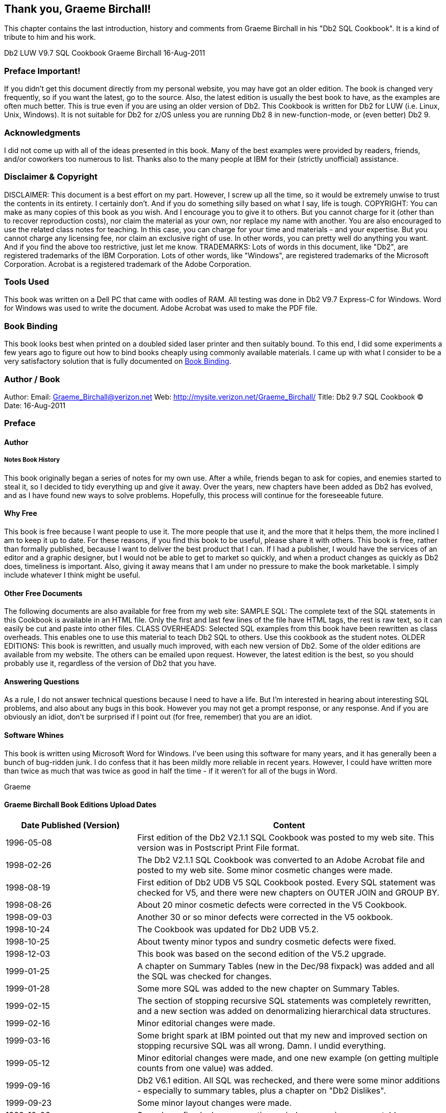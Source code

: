 == Thank you, Graeme Birchall!

This chapter contains the last introduction, history and comments from Graeme Birchall in his "Db2 SQL Cookbook". It is a kind of tribute to him and his work.

Db2 LUW V9.7 SQL Cookbook 
Graeme Birchall 
16-Aug-2011

===  Preface Important!

If you didn't get this document directly from my personal website, you may have got an older edition. The book is changed very frequently, so if you want the latest, go to the source. Also, the latest edition is usually the best book to have, as the examples are often much better.
This is true even if you are using an older version of Db2. This Cookbook is written for Db2 for LUW (i.e. Linux, Unix, Windows). It is not suitable for Db2 for z/OS unless you are running Db2 8 in new-function-mode, or (even better) Db2 9.

===  Acknowledgments 

I did not come up with all of the ideas presented in this book. Many of the best examples were provided by readers, friends, and/or coworkers too numerous to list. Thanks also to the many people at IBM for their (strictly unofficial) assistance.

===  Disclaimer & Copyright 

DISCLAIMER: This document is a best effort on my part. However, I screw up all the time, so it would be extremely unwise to trust the contents in its entirety. I certainly don't. And if you do something silly based on what I say, life is tough. COPYRIGHT: You can make as many copies of this book as you wish. And I encourage you to give it to others. But you cannot charge for it (other than to recover reproduction costs), nor claim the material as your own, nor replace my name with another. You are also encouraged to use the related class notes for teaching. In this case, you can charge for your time and materials - and your expertise. But you cannot charge any licensing fee, nor claim an exclusive right of use. In other words, you can pretty well do anything you want. And if you find the above too restrictive, just let me know. TRADEMARKS: Lots of words in this document, like "Db2", are registered trademarks of the IBM Corporation. Lots of other words, like "Windows", are registered trademarks of the Microsoft Corporation.
Acrobat is a registered trademark of the Adobe Corporation.

===  Tools Used 

This book was written on a Dell PC that came with oodles of RAM. All testing was done in Db2 V9.7 Express-C for Windows. Word for Windows was used to write the document. Adobe Acrobat was used to make the PDF file. 

===  Book Binding

This book looks best when printed on a doubled sided laser printer and then suitably bound. To this end, I did some experiments a few years ago to figure out how to bind books cheaply using commonly available materials. I came up with what I consider to be a very satisfactory solution that is fully documented on <<book.binding>>.

===  Author / Book 

Author: Email: Graeme_Birchall@verizon.net
Web: http://mysite.verizon.net/Graeme_Birchall/[http://mysite.verizon.net/Graeme_Birchall/]
Title: Db2 9.7 SQL Cookbook 
© Date: 16-Aug-2011

===  Preface 

====  Author 

===== Notes Book History 

This book originally began a series of notes for my own use. After a while, friends began to ask for copies, and enemies started to steal it, so I decided to tidy everything up and give it away. Over the years, new chapters have been added as Db2 has evolved, and as I have found new ways to solve problems. Hopefully, this process will continue for the foreseeable future. 

[[why.free]]
====  Why Free 

This book is free because I want people to use it. The more people that use it, and the more that it helps them, the more inclined I am to keep it up to date. For these reasons, if you find this book to be useful, please share it with others. This book is free, rather than formally published, because I want to deliver the best product that I can. If I had a publisher, I would have the services of an editor and a graphic designer, but I would not be able to get to market so quickly, and when a product changes as quickly as Db2 does, timeliness is important. Also, giving it away means that I am under no pressure to make the book marketable. I simply include whatever I think might be useful. 

====  Other Free Documents 

The following documents are also available for free from my web site: SAMPLE SQL: The complete text of the SQL statements in this Cookbook is available in an HTML file. Only the first and last few lines of the file have HTML tags, the rest is raw text, so it can easily be cut and paste into other files. 
CLASS OVERHEADS: Selected SQL examples from this book have been rewritten as class overheads. This enables one to use this material to teach Db2 SQL to others. Use this cookbook as the student notes. 
OLDER EDITIONS: This book is rewritten, and usually much improved, with each new version of Db2. Some of the older editions are available from my website. The others can be emailed upon request. However, the latest edition is the best, so you should probably use it, regardless of the version of Db2 that you have. 

====  Answering Questions

As a rule, I do not answer technical questions because I need to have a life. But I'm interested in hearing about interesting SQL problems, and also about any bugs in this book. However you may not get a prompt response, or any response. And if you are obviously an idiot, don't be surprised if I point out (for free, remember) that you are an idiot.

====  Software Whines

This book is written using Microsoft Word for Windows. I've been using this software for many years, and it has generally been a bunch of bug-ridden junk. I do confess that it has been mildly more reliable in recent years. However, I could have written more than twice as much that was twice as good in half the time - if it weren't for all of the bugs in Word. 

Graeme

[[graeme.birchall.book.editions]]
====  Graeme Birchall Book Editions Upload Dates

[options="header",cols="30%,70%"]
|===
|Date Published (Version) | Content 
|1996-05-08| First edition of the Db2 V2.1.1 SQL Cookbook was posted to my web site. This version was in Postscript Print File format. 
|1998-02-26| The Db2 V2.1.1 SQL Cookbook was converted to an Adobe Acrobat file and posted to my web site. Some minor cosmetic changes were made. 
|1998-08-19| First edition of Db2 UDB V5 SQL Cookbook posted. Every SQL statement was checked for V5, and there were new chapters on OUTER JOIN and GROUP BY. 
|1998-08-26| About 20 minor cosmetic defects were corrected in the V5 Cookbook.
|1998-09-03| Another 30 or so minor defects were corrected in the V5 ookbook. 
|1998-10-24| The Cookbook was updated for Db2 UDB V5.2.
|1998-10-25| About twenty minor typos and sundry cosmetic defects were fixed. 
|1998-12-03| This book was based on the second edition of the V5.2 upgrade. 
|1999-01-25| A chapter on Summary Tables (new in the Dec/98 fixpack) was added and all the SQL was checked for changes.
|1999-01-28| Some more SQL was added to the new chapter on Summary Tables. 
|1999-02-15| The section of stopping recursive SQL statements was completely rewritten, and a new section was added on denormalizing hierarchical data structures. 
|1999-02-16| Minor editorial changes were made. 
|1999-03-16| Some bright spark at IBM pointed out that my new and improved section on stopping recursive SQL was all wrong. Damn. I undid everything. 
|1999-05-12| Minor editorial changes were made, and one new example (on getting multiple counts from one value) was added. |1999-09-16| Db2 V6.1 edition. All SQL was rechecked, and there were some minor additions - especially to summary tables, plus a chapter on "Db2 Dislikes". 
|1999-09-23| Some minor layout changes were made. 
|1999-10-06| Some bugs fixed, plus new section on index usage in summary tables. 
|2000-04-12| Some typos fixed, and a couple of new SQL tricks were added. 
|2000-09-19| Db2 V7.1 edition. All SQL was rechecked. The new areas covered are: OLAP functions (whole chapter), ISO functions, and identity columns. 
|2000-09-25| Some minor layout changes were made.
|2000-10-26| More minor layout changes. 
|2001-01-03| Minor layout changes (to match class notes). 
|2001-02-06| Minor changes, mostly involving the RAND function. 
|2001-04-11| Document new features in latest fixpack. Also add a new chapter on Identity Columns and completely rewrite sub-query chapter. 
|2001-10-24| Db2 V7.2 fixpack 4 edition. Tested all SQL and added more examples, plus a new section on the aggregation function. 
|2002-03-11| Minor changes, mostly to section on precedence rules. 
|2002-08-20| Db2 V8.1 (beta) edition. A few new functions are added. New section on temporary tables. Identity Column and Join chapters rewritten. Whine chapter removed. 
|2003-01-02| Db2 V8.1 (post-Beta) edition. SQL rechecked. More examples added. 
|2003-07-11| New sections added on DML, temporary tables, compound SQL, and user defined functions. Halting recursion section changed to use ser-defined function. 
|2003-09-04| New sections on complex joins and history tables. 
|2003-10-02| Minor changes. Some more user-defined functions. 
|2003-11-20| Added "quick find" chapter. 
|2003-12-31| Tidied up the SQL in the Recursion chapter, and added a section on the merge statement. Completely rewrote the chapter on materialized query tables. 
|2004-02-04| Added select-from-DML section, and tidied up some code. Also managed to waste three whole days due to bugs in Microsoft Word. 
|2004-07-23| Rewrote chapter of identity column and sequences. Made DML separate chapter. Added chapters on protecting data and XML functions. Other minor changes. 
|2004-11-03| Upgraded to V8.2. Retested all SQL. Documented new SQL features. Some major hacking done on the GROUP BY chapter. 
|2005-04-15| Added short section on cursors, and a chapter on using SQL to make SQL. 
|2005-06-01| Added a chapter on triggers. 
|2005-11-11| Updated MQT table chapter and added bibliography. Other minor changes. 
|2005-12-01| Applied fixpack 10. Changed my website name.
|2005-12-16| Added notes on isolation levels, data-type functions, transforming data. 
|2006-01-26| Fixed dumb bugs generated by WORD. What stupid software. Also wrote an awesome new section on joining meta-data to real data. 
|2006-02-17| Touched up the section on joining meta-data to real data. Other minor fixes. 
|2006-02-27| Added precedence rules for SQL statement processing, and a description of a simplified nested table expression.
|2006-03-23| Added better solution to avoid fetching the same row twice. 
|2006-04-26| Added trigger that can convert HEX value to number. 
|2006-09-08| Upgraded to V9.1. Retested SQL. Removed the XML chapter as it is now obsolete. I'm still cogitating about XQuery. Looks hard. Added some awesome java code. 
|2006-09-13| Fixed some minor problems in the initial V9.1 book. 
|2006-10-17| Fixed a few cosmetic problems that were bugging me. 
|2006-11-06| Found out that IBM had removed the "UDB" from the Db2 product name, so I did the same. It is now just plain "Db2 V9". 
|2006-11-29| I goofed. Turns out Db2 is now called "Db2 9". I relabeled accordingly. 
|2006-12-15| Improved code to update or delete first "n" rows. 
|2007-02-22| Get unique timestamp values during multi-row insert. Other minor changes. 
|2007-11-20| Finished the Db2 V9.5 edition. Lots of changes! 
|2008-09-20| Fixed some minor problems. 
|2008-11-28| Fixed some minor problems. 
|2009-01-18| Fixed some minor problems, plus lots of bugs in Microsoft WORD! 
|2009-03-12| Converted to a new version of Adobe Acrobat, plus minor fixes. 
|2010-10-12| Finished initial V9.7 edition. Only minor changes. More to come. 
|2010-11-05| First batch of cute/deranged V9.7 SQL examples added. 
|2010-11-14| Fixed some minor typos. 
|2011-01-11| Added LIKE_COLUMN function. Removed bibliography.  
|2011-01-14| Added HASH function. Other minor edits. 
|2011-08-16| Fixed some minor problems.
|===

[[book.binding]]
===  Book Binding

Below is a quick-and-dirty technique for making a book out of this book. The object of the exercise is to have a manual that will last a long time, and that will also lie flat when opened up. All suggested actions are done at your own risk.

==== Tools Required

* Printer, to print the book.
* KNIFE, to trim the tape used to bind the book.
* BINDER CLIPS, (1" size), to hold the pages together while gluing. To bind larger books, or to do multiple books in one go, use two or more cheap screw clamps.
* CARDBOARD: Two pieces of thick card, to also help hold things together while gluing.

==== Consumables

Ignoring the capital costs mentioned above, the cost of making a bound book should work out to about $4.00 per item, almost all of which is spent on the paper and toner. To bind an already printed copy should cost less than fifty cents.

* PAPER and TONER, to print the book.
* CARD STOCK, for the front and back covers.
* GLUE, to bind the book. Cheap rubber cement will do the job. The glue must come with an applicator brush in the bottle. Sears hardware stores sell a more potent flavor called Duro Contact Cement that is quite a bit better. This is toxic stuff, so be careful.
* CLOTH TAPE, (2" wide) to bind the spine. Pearl tape, available from Pearl stores, is fine. Wider tape will be required if you are not printing double-sided.
* TIME: With practice, this process takes less than five minutes work per book.

==== Before you Start

* Make that sure you have a well-ventilated space before gluing.
* Practice binding on some old scraps of paper.
* Kick all kiddies out off the room.

==== Instructions

* Print the book - double-sided if you can. If you want, print the first and last pages on card stock to make suitable protective covers.
* Jog the pages, so that they are all lined up along the inside spine. Make sure that every page is perfectly aligned, otherwise some pages won't bind. Put a piece of thick cardboard on either side of the set of pages to be bound. These will hold the pages tight during the gluing process.
* Place binder clips on the top and bottom edges of the book (near the spine), to hold everything in place while you glue. One can also put a couple on the outside edge to stop the pages from splaying out in the next step. If the pages tend to spread out in the middle of the spine, put one in the centre of the spine, then work around it when gluing. Make sure there are no gaps between leafs, where the glue might soak in. 
* Place the book spine upwards. The objective here is to have a flat surface to apply the glue on. Lean the book against something if it does not stand up freely. 
* Put on gobs of glue. Let it soak into the paper for a bit, then put on some more. 
* Let the glue dry for at least half an hour. A couple of hours should be plenty. 
* Remove the binder clips that are holding the book together. Be careful because the glue does not have much structural strength. 
* Separate the cardboard that was put on either side of the book pages. To do this, carefully open the cardboard pages up (as if reading their inside covers), then run the knife down the glue between each board and the rest of the book. 
* Lay the book flat with the front side facing up. Be careful here because the rubber cement is not very strong. 
* Cut the tape to a length that is a little longer that the height of the book.
* Put the tape on the book, lining it up so that about one quarter of an inch (of the tape width) is on the front side of the book. Press the tape down firmly (on the front side only) so that it is properly attached to the cover. Make sure that a little bit of tape sticks out of both the bottom and top ends of the spine. 
* Turn the book over (gently) and, from the rear side, wrap the cloth tape around the spine of the book. Pull the tape around so that it puts the spine under compression. 
* Trim excess tape at either end of the spine using a knife or pair of scissors. 
* Tap down the tape so that it is firmly attached to the book.
* Let the book dry for a day. Then do the old "hold by a single leaf" test. Pick any page, and gently pull the page up into the air. The book should follow without separating from the page. 

==== More Information

The binding technique that I have described above is fast and easy, but rather crude. It would not be suitable if one was printing books for sale. There are plenty of other binding methods that take a little more skill and better gear that can be used to make "store-quality" books. Search the web for more information.



